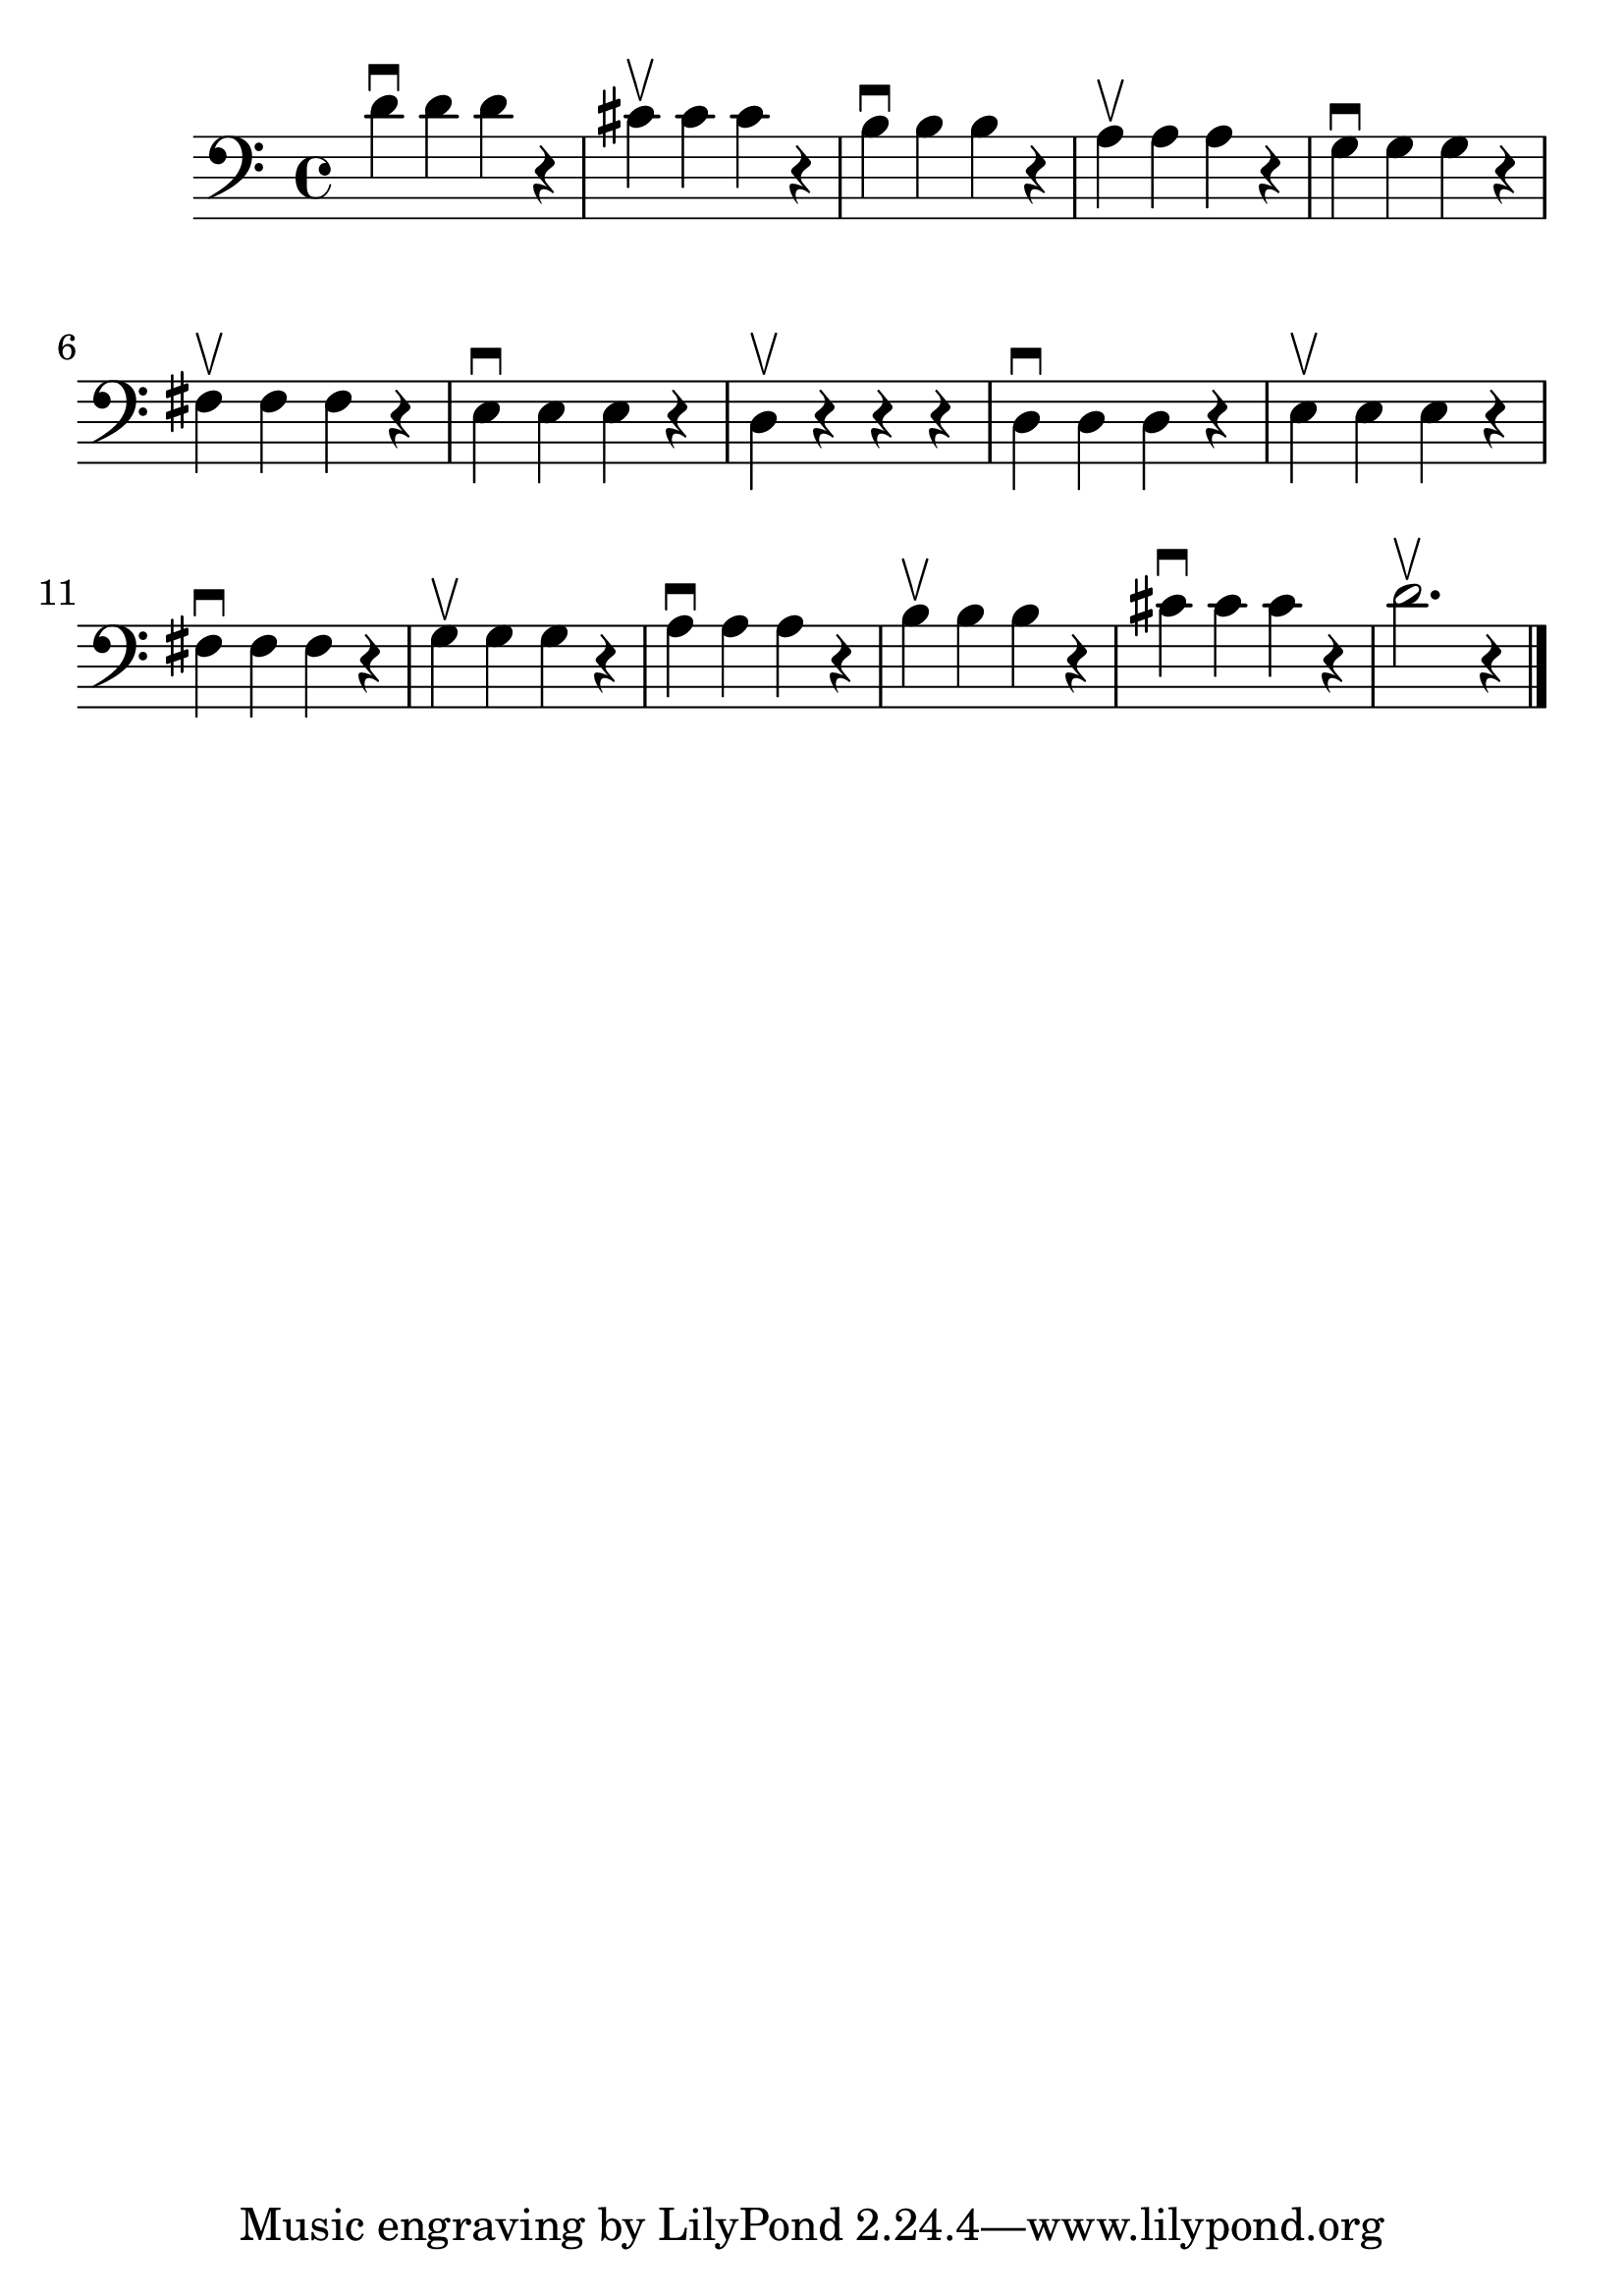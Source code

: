 \version "2.24.1"

#(set-global-staff-size 30)

d_scale = {
  \relative {
    \clef bass
    \time 4/4
      d'4\downbow d d r | cis4\upbow cis cis r | b4\downbow b b r | a4\upbow
      a a r | g4\downbow g g r | fis4\upbow
      fis fis r | e4\downbow e e r | d4\upbow r r r |
      d4\downbow  d d r | e4\upbow e e r | fis4\downbow fis
      fis r | g4\upbow g g r | a4\downbow a a r | b4\upbow b b r | cis4\downbow cis cis
      r | d2.\upbow r4 \bar "|."
  }
}

\score {
    \new Staff \d_scale
}
